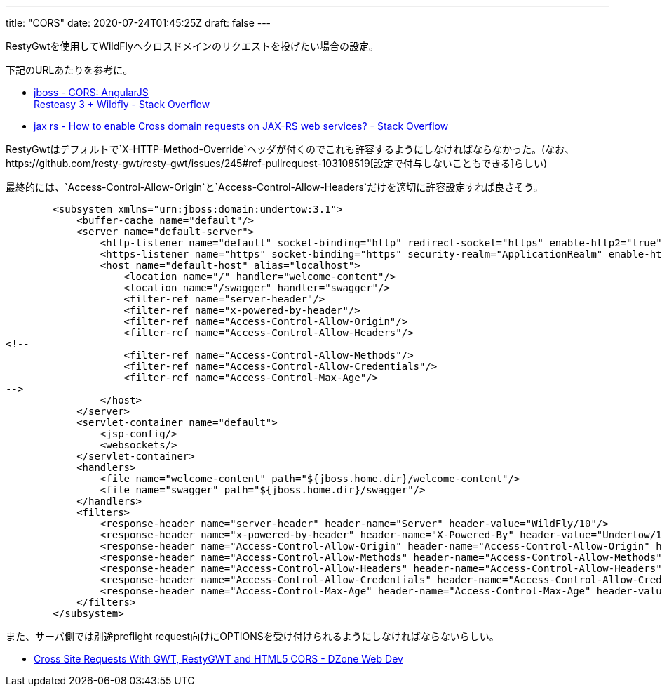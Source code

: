 ---
title: "CORS"
date: 2020-07-24T01:45:25Z
draft: false
---

RestyGwtを使用してWildFlyへクロスドメインのリクエストを投げたい場合の設定。

下記のURLあたりを参考に。

* https://stackoverflow.com/a/39215400/4506703[jboss - CORS: AngularJS +
Resteasy 3 + Wildfly - Stack Overflow]
* https://stackoverflow.com/a/23631475/4506703[jax rs - How to enable
Cross domain requests on JAX-RS web services? - Stack Overflow]

RestyGwtはデフォルトで`X-HTTP-Method-Override`ヘッダが付くのでこれも許容するようにしなければならなかった。(なお、https://github.com/resty-gwt/resty-gwt/issues/245#ref-pullrequest-103108519[設定で付与しないこともできる]らしい)

最終的には、`Access-Control-Allow-Origin`と`Access-Control-Allow-Headers`だけを適切に許容設定すれば良さそう。

[source,xml]
----
        <subsystem xmlns="urn:jboss:domain:undertow:3.1">
            <buffer-cache name="default"/>
            <server name="default-server">
                <http-listener name="default" socket-binding="http" redirect-socket="https" enable-http2="true"/>
                <https-listener name="https" socket-binding="https" security-realm="ApplicationRealm" enable-http2="true"/>
                <host name="default-host" alias="localhost">
                    <location name="/" handler="welcome-content"/>
                    <location name="/swagger" handler="swagger"/>
                    <filter-ref name="server-header"/>
                    <filter-ref name="x-powered-by-header"/>
                    <filter-ref name="Access-Control-Allow-Origin"/>
                    <filter-ref name="Access-Control-Allow-Headers"/>
<!--
                    <filter-ref name="Access-Control-Allow-Methods"/>
                    <filter-ref name="Access-Control-Allow-Credentials"/>
                    <filter-ref name="Access-Control-Max-Age"/>
-->
                </host>
            </server>
            <servlet-container name="default">
                <jsp-config/>
                <websockets/>
            </servlet-container>
            <handlers>
                <file name="welcome-content" path="${jboss.home.dir}/welcome-content"/>
                <file name="swagger" path="${jboss.home.dir}/swagger"/>
            </handlers>
            <filters>
                <response-header name="server-header" header-name="Server" header-value="WildFly/10"/>
                <response-header name="x-powered-by-header" header-name="X-Powered-By" header-value="Undertow/1"/>
                <response-header name="Access-Control-Allow-Origin" header-name="Access-Control-Allow-Origin" header-value="*"/>
                <response-header name="Access-Control-Allow-Methods" header-name="Access-Control-Allow-Methods" header-value="GET, POST, OPTIONS, PUT, DELETE"/>
                <response-header name="Access-Control-Allow-Headers" header-name="Access-Control-Allow-Headers" header-value="accept, authorization,  content-type, x-requested-with, X-HTTP-Method-Override"/>
                <response-header name="Access-Control-Allow-Credentials" header-name="Access-Control-Allow-Credentials" header-value="true"/>
                <response-header name="Access-Control-Max-Age" header-name="Access-Control-Max-Age" header-value="1"/>
            </filters>
        </subsystem>
----

また、サーバ側では別途preflight
request向けにOPTIONSを受け付けられるようにしなければならないらしい。

* https://dzone.com/articles/cross-site-requests-gwt[Cross Site Requests
With GWT, RestyGWT and HTML5 CORS - DZone Web Dev]

